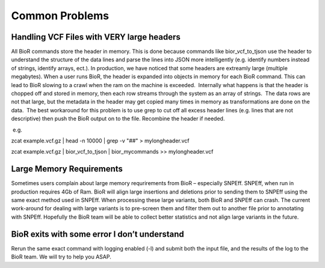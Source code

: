 Common Problems
===================

Handling VCF Files with VERY large headers
------------------------------------------

All BioR commands store the header in memory. This is done because
commands like bior_vcf_to_tjson use the header to understand the
structure of the data lines and parse the lines into JSON more
intelligently (e.g. identify numbers instead of strings, identify
arrays, ect.). In production, we have noticed that some headers are
extreamly large (multiple megabytes). When a user runs BioR, the header
is expanded into objects in memory for each BioR command. This can lead
to BioR slowing to a crawl when the ram on the machine is exceeded.
 Internally what happens is that the header is chopped off and stored in
memory, then each row streams through the system as an array of strings.
 The data rows are not that large, but the metadata in the header may
get copied many times in memory as transformations are done on the data.
 The best workaround for this problem is to use grep to cut off all
excess header lines (e.g. lines that are not descriptive) then push the
BioR output on to the file. Recombine the header if needed.

 e.g. 

zcat example.vcf.gz \| head -n 10000 \| grep -v "##" > mylongheader.vcf

zcat example.vcf.gz \| bior_vcf_to_tjson \| bior_mycommands >>
mylongheader.vcf

Large Memory Requirements
-------------------------

Sometimes users complain about large memory requrirements from BioR –
especially SNPEff. SNPEff, when run in production requires 4Gb of Ram.
BioR will align large insertions and deletions prior to sending them to
SNPEff using the same exact method used in SNPEff. When processing these
large variants, both BioR and SNPEff can crash. The current work-around
for dealing with large variants is to pre-screen them and filter them
out to another file prior to annotating with SNPEff. Hopefully the BioR
team will be able to collect better statistics and not align large
variants in the future.

BioR exits with some error I don’t understand
---------------------------------------------

Rerun the same exact command with logging enabled (-l) and submit both
the input file, and the results of the log to the BioR team. We will try
to help you ASAP.